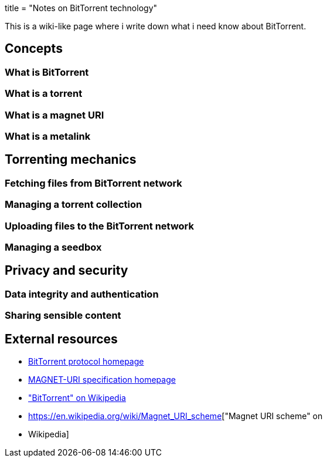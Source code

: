 +++
title = "Notes on BitTorrent technology"
+++

This is a wiki-like page where i write down what i need know about
BitTorrent.

// Individual reposibility disclaimer here

== Concepts

=== What is BitTorrent
=== What is a torrent
=== What is a magnet URI
=== What is a metalink

== Torrenting mechanics

=== Fetching files from BitTorrent network
=== Managing a torrent collection
=== Uploading files to the BitTorrent network
=== Managing a seedbox

== Privacy and security

=== Data integrity and authentication
=== Sharing sensible content

== External resources

* http://bittorrent.org/[BitTorrent protocol homepage]
* https://magnet-uri.sourceforge.net/[MAGNET-URI specification homepage]
* https://en.wikipedia.org/wiki/BitTorrent["BitTorrent" on Wikipedia]
* https://en.wikipedia.org/wiki/Magnet_URI_scheme["Magnet URI scheme" on
* Wikipedia]

